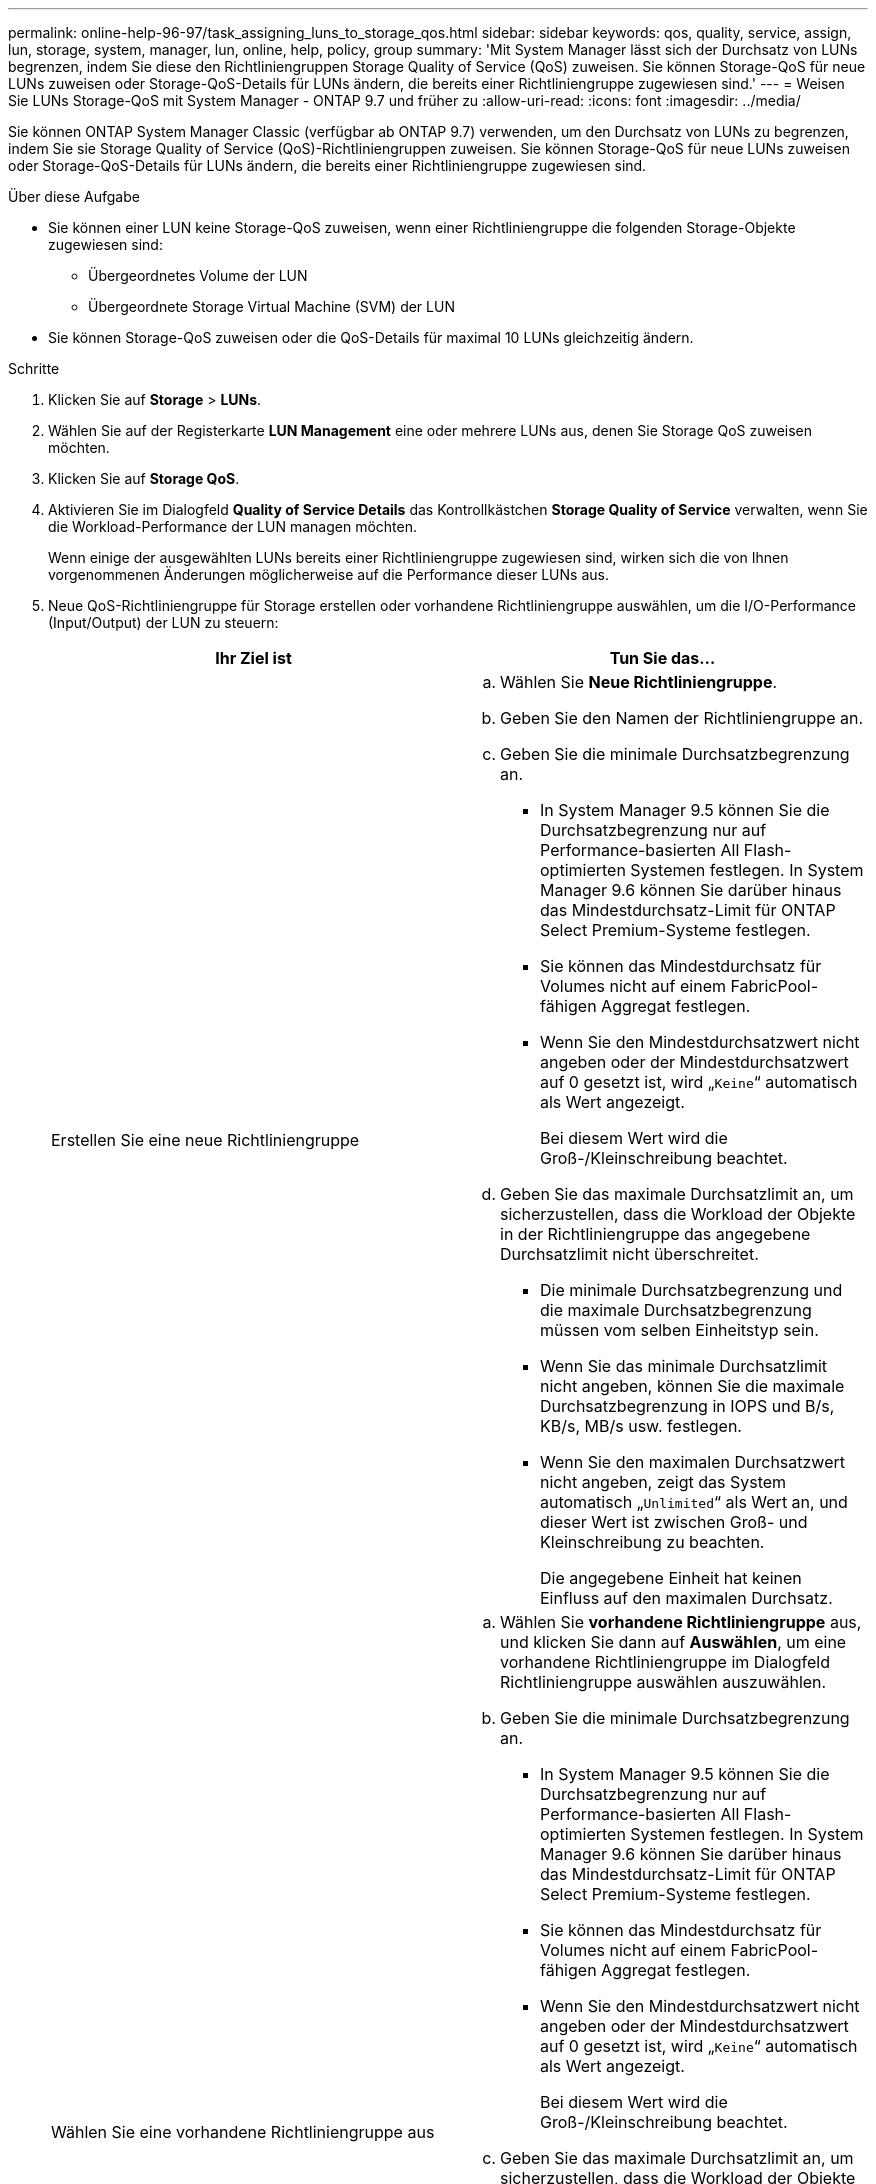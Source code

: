 ---
permalink: online-help-96-97/task_assigning_luns_to_storage_qos.html 
sidebar: sidebar 
keywords: qos, quality, service, assign, lun, storage, system, manager, lun, online, help, policy, group 
summary: 'Mit System Manager lässt sich der Durchsatz von LUNs begrenzen, indem Sie diese den Richtliniengruppen Storage Quality of Service (QoS) zuweisen. Sie können Storage-QoS für neue LUNs zuweisen oder Storage-QoS-Details für LUNs ändern, die bereits einer Richtliniengruppe zugewiesen sind.' 
---
= Weisen Sie LUNs Storage-QoS mit System Manager - ONTAP 9.7 und früher zu
:allow-uri-read: 
:icons: font
:imagesdir: ../media/


[role="lead"]
Sie können ONTAP System Manager Classic (verfügbar ab ONTAP 9.7) verwenden, um den Durchsatz von LUNs zu begrenzen, indem Sie sie Storage Quality of Service (QoS)-Richtliniengruppen zuweisen. Sie können Storage-QoS für neue LUNs zuweisen oder Storage-QoS-Details für LUNs ändern, die bereits einer Richtliniengruppe zugewiesen sind.

.Über diese Aufgabe
* Sie können einer LUN keine Storage-QoS zuweisen, wenn einer Richtliniengruppe die folgenden Storage-Objekte zugewiesen sind:
+
** Übergeordnetes Volume der LUN
** Übergeordnete Storage Virtual Machine (SVM) der LUN


* Sie können Storage-QoS zuweisen oder die QoS-Details für maximal 10 LUNs gleichzeitig ändern.


.Schritte
. Klicken Sie auf *Storage* > *LUNs*.
. Wählen Sie auf der Registerkarte *LUN Management* eine oder mehrere LUNs aus, denen Sie Storage QoS zuweisen möchten.
. Klicken Sie auf *Storage QoS*.
. Aktivieren Sie im Dialogfeld *Quality of Service Details* das Kontrollkästchen *Storage Quality of Service* verwalten, wenn Sie die Workload-Performance der LUN managen möchten.
+
Wenn einige der ausgewählten LUNs bereits einer Richtliniengruppe zugewiesen sind, wirken sich die von Ihnen vorgenommenen Änderungen möglicherweise auf die Performance dieser LUNs aus.

. Neue QoS-Richtliniengruppe für Storage erstellen oder vorhandene Richtliniengruppe auswählen, um die I/O-Performance (Input/Output) der LUN zu steuern:
+
|===
| Ihr Ziel ist | Tun Sie das... 


 a| 
Erstellen Sie eine neue Richtliniengruppe
 a| 
.. Wählen Sie *Neue Richtliniengruppe*.
.. Geben Sie den Namen der Richtliniengruppe an.
.. Geben Sie die minimale Durchsatzbegrenzung an.
+
*** In System Manager 9.5 können Sie die Durchsatzbegrenzung nur auf Performance-basierten All Flash-optimierten Systemen festlegen. In System Manager 9.6 können Sie darüber hinaus das Mindestdurchsatz-Limit für ONTAP Select Premium-Systeme festlegen.
*** Sie können das Mindestdurchsatz für Volumes nicht auf einem FabricPool-fähigen Aggregat festlegen.
*** Wenn Sie den Mindestdurchsatzwert nicht angeben oder der Mindestdurchsatzwert auf 0 gesetzt ist, wird „`Keine`“ automatisch als Wert angezeigt.
+
Bei diesem Wert wird die Groß-/Kleinschreibung beachtet.



.. Geben Sie das maximale Durchsatzlimit an, um sicherzustellen, dass die Workload der Objekte in der Richtliniengruppe das angegebene Durchsatzlimit nicht überschreitet.
+
*** Die minimale Durchsatzbegrenzung und die maximale Durchsatzbegrenzung müssen vom selben Einheitstyp sein.
*** Wenn Sie das minimale Durchsatzlimit nicht angeben, können Sie die maximale Durchsatzbegrenzung in IOPS und B/s, KB/s, MB/s usw. festlegen.
*** Wenn Sie den maximalen Durchsatzwert nicht angeben, zeigt das System automatisch „`Unlimited`“ als Wert an, und dieser Wert ist zwischen Groß- und Kleinschreibung zu beachten.
+
Die angegebene Einheit hat keinen Einfluss auf den maximalen Durchsatz.







 a| 
Wählen Sie eine vorhandene Richtliniengruppe aus
 a| 
.. Wählen Sie *vorhandene Richtliniengruppe* aus, und klicken Sie dann auf *Auswählen*, um eine vorhandene Richtliniengruppe im Dialogfeld Richtliniengruppe auswählen auszuwählen.
.. Geben Sie die minimale Durchsatzbegrenzung an.
+
*** In System Manager 9.5 können Sie die Durchsatzbegrenzung nur auf Performance-basierten All Flash-optimierten Systemen festlegen. In System Manager 9.6 können Sie darüber hinaus das Mindestdurchsatz-Limit für ONTAP Select Premium-Systeme festlegen.
*** Sie können das Mindestdurchsatz für Volumes nicht auf einem FabricPool-fähigen Aggregat festlegen.
*** Wenn Sie den Mindestdurchsatzwert nicht angeben oder der Mindestdurchsatzwert auf 0 gesetzt ist, wird „`Keine`“ automatisch als Wert angezeigt.
+
Bei diesem Wert wird die Groß-/Kleinschreibung beachtet.



.. Geben Sie das maximale Durchsatzlimit an, um sicherzustellen, dass die Workload der Objekte in der Richtliniengruppe das angegebene Durchsatzlimit nicht überschreitet.
+
*** Die minimale Durchsatzbegrenzung und die maximale Durchsatzbegrenzung müssen vom selben Einheitstyp sein.
*** Wenn Sie das minimale Durchsatzlimit nicht angeben, können Sie die maximale Durchsatzbegrenzung in IOPS und B/s, KB/s, MB/s usw. festlegen.
*** Wenn Sie den maximalen Durchsatzwert nicht angeben, zeigt das System automatisch „`Unlimited`“ als Wert an, und dieser Wert ist zwischen Groß- und Kleinschreibung zu beachten. + die von Ihnen angegebene Einheit hat keinen Einfluss auf den maximalen Durchsatz.


+
Wenn die Richtliniengruppe mehr als einem Objekt zugewiesen ist, wird der maximale Durchsatz, den Sie angeben, von den Objekten gemeinsam genutzt.



|===
. *Optional:* Klicken Sie auf den Link, der die Anzahl der LUNs angibt, um die Liste der ausgewählten LUNs zu überprüfen, und klicken Sie auf *Discard*, wenn Sie LUNs aus der Liste entfernen möchten.
+
Der Link wird nur angezeigt, wenn mehrere LUNs ausgewählt sind.

. Klicken Sie auf *OK*.

